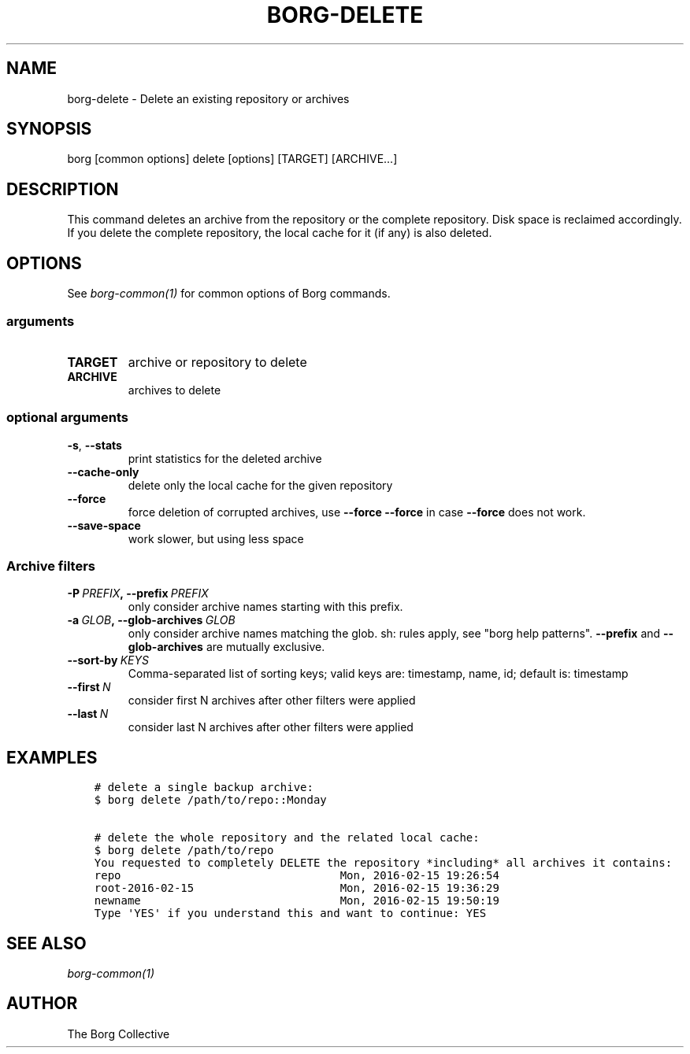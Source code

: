.\" Man page generated from reStructuredText.
.
.TH BORG-DELETE 1 "2017-09-09" "" "borg backup tool"
.SH NAME
borg-delete \- Delete an existing repository or archives
.
.nr rst2man-indent-level 0
.
.de1 rstReportMargin
\\$1 \\n[an-margin]
level \\n[rst2man-indent-level]
level margin: \\n[rst2man-indent\\n[rst2man-indent-level]]
-
\\n[rst2man-indent0]
\\n[rst2man-indent1]
\\n[rst2man-indent2]
..
.de1 INDENT
.\" .rstReportMargin pre:
. RS \\$1
. nr rst2man-indent\\n[rst2man-indent-level] \\n[an-margin]
. nr rst2man-indent-level +1
.\" .rstReportMargin post:
..
.de UNINDENT
. RE
.\" indent \\n[an-margin]
.\" old: \\n[rst2man-indent\\n[rst2man-indent-level]]
.nr rst2man-indent-level -1
.\" new: \\n[rst2man-indent\\n[rst2man-indent-level]]
.in \\n[rst2man-indent\\n[rst2man-indent-level]]u
..
.SH SYNOPSIS
.sp
borg [common options] delete [options] [TARGET] [ARCHIVE...]
.SH DESCRIPTION
.sp
This command deletes an archive from the repository or the complete repository.
Disk space is reclaimed accordingly. If you delete the complete repository, the
local cache for it (if any) is also deleted.
.SH OPTIONS
.sp
See \fIborg\-common(1)\fP for common options of Borg commands.
.SS arguments
.INDENT 0.0
.TP
.B TARGET
archive or repository to delete
.TP
.B ARCHIVE
archives to delete
.UNINDENT
.SS optional arguments
.INDENT 0.0
.TP
.B \-s\fP,\fB  \-\-stats
print statistics for the deleted archive
.TP
.B \-\-cache\-only
delete only the local cache for the given repository
.TP
.B \-\-force
force deletion of corrupted archives, use \fB\-\-force \-\-force\fP in case \fB\-\-force\fP does not work.
.TP
.B \-\-save\-space
work slower, but using less space
.UNINDENT
.SS Archive filters
.INDENT 0.0
.TP
.BI \-P \ PREFIX\fP,\fB \ \-\-prefix \ PREFIX
only consider archive names starting with this prefix.
.TP
.BI \-a \ GLOB\fP,\fB \ \-\-glob\-archives \ GLOB
only consider archive names matching the glob. sh: rules apply, see "borg help patterns". \fB\-\-prefix\fP and \fB\-\-glob\-archives\fP are mutually exclusive.
.TP
.BI \-\-sort\-by \ KEYS
Comma\-separated list of sorting keys; valid keys are: timestamp, name, id; default is: timestamp
.TP
.BI \-\-first \ N
consider first N archives after other filters were applied
.TP
.BI \-\-last \ N
consider last N archives after other filters were applied
.UNINDENT
.SH EXAMPLES
.INDENT 0.0
.INDENT 3.5
.sp
.nf
.ft C
# delete a single backup archive:
$ borg delete /path/to/repo::Monday

# delete the whole repository and the related local cache:
$ borg delete /path/to/repo
You requested to completely DELETE the repository *including* all archives it contains:
repo                                 Mon, 2016\-02\-15 19:26:54
root\-2016\-02\-15                      Mon, 2016\-02\-15 19:36:29
newname                              Mon, 2016\-02\-15 19:50:19
Type \(aqYES\(aq if you understand this and want to continue: YES
.ft P
.fi
.UNINDENT
.UNINDENT
.SH SEE ALSO
.sp
\fIborg\-common(1)\fP
.SH AUTHOR
The Borg Collective
.\" Generated by docutils manpage writer.
.
